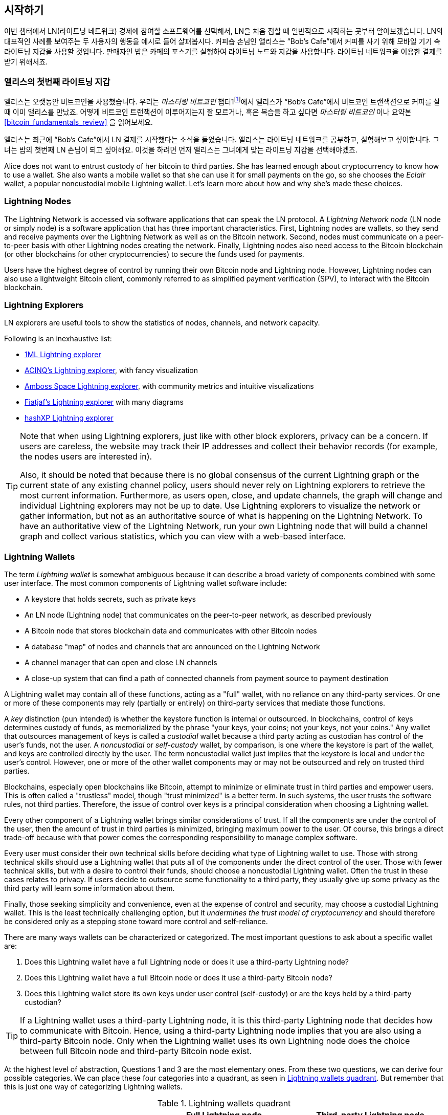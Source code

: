 [[getting-started]]
== 시작하기


((("Lightning Network (generally)","example", id="ix_02_getting_started-asciidoc0", range="startofrange")))이번 챕터에서 LN(라이트닝 네트워크) 경제에 참여할 소프트웨어를 선택해서, LN을 처음 접할 때 일반적으로 시작하는 곳부터 알아보겠습니다. LN의 대표적인 사례를 보여주는 두 사용자의 행동을 예시로 들어 살펴봅시다. 커피숍 손님인 앨리스는 “Bob’s Cafe”에서 커피를 사기 위해 모바일 기기 속 라이트닝 지갑을 사용할 것입니다. 판매자인 밥은 카페의 포스기를 실행하여 라이트닝 노드와 지갑을 사용합니다. 라이트닝 네트워크을 이용한 결제를 받기 위해서죠.

=== 앨리스의  첫번째 라이트닝 지갑

((("Lightning Network (generally)","Lightning wallet")))((("Lightning wallet")))앨리스는 오랫동안 비트코인을 사용했습니다. 우리는 _마스터링 비트코인_ 챕터1footnote:[Andreas M. Antonopoulos, _Mastering Bitcoin_, 2nd Edition, https://github.com/bitcoinbook/bitcoinbook/blob/develop/ch01.asciidoc[Chapter 1] (O'Reilly)]에서 앨리스가 “Bob’s Cafe”에서 비트코인 트랜잭션으로 커피를 살 때 이미 앨리스를 만났죠. 어떻게 비트코인 트랜잭션이 이루어지는지 잘 모르거나, 혹은 복습을 하고 싶다면 _마스터링 비트코인_ 이나 요약본 <<bitcoin_fundamentals_review>> 을 읽어보세요.

앨리스는 최근에 “Bob’s Cafe”에서 LN 결제를 시작했다는 소식을 들었습니다. 앨리스는 라이트닝 네트워크를 공부하고, 실험해보고 싶어합니다. 그녀는 밥의 첫번째 LN 손님이 되고 싶어해요. 이것을 하려면 먼저 앨리스는 그녀에게 맞는 라이트닝 지갑을 선택해야겠죠.

Alice does not want to entrust custody of her bitcoin to third parties. She has learned enough about cryptocurrency to know how to use a wallet. She also wants a mobile wallet so that she can use it for small payments on the go, so she chooses the _Eclair_ wallet, a popular noncustodial mobile Lightning wallet. Let's learn more about how and why she's made these choices.

=== Lightning Nodes

((("Lightning node operation")))The Lightning Network is accessed via software applications that can speak the LN protocol. A _Lightning Network node_ (LN node or simply node) is a software application that has three important characteristics. First, Lightning nodes are wallets, so they send and receive payments over the Lightning Network as well as on the Bitcoin network. Second, nodes must communicate on a peer-to-peer basis with other Lightning nodes creating the network. Finally, Lightning nodes also need access to the Bitcoin blockchain (or other blockchains for other cryptocurrencies) to secure the funds used for payments.

Users have the highest degree of control by running their own Bitcoin node and Lightning node. However, ((("simplified payment verification (SPV)")))((("SPV (simplified payment verification)")))Lightning nodes can also use a lightweight Bitcoin client, commonly referred to as simplified payment verification (SPV), to interact with the Bitcoin blockchain.

[[ln_explorer]]
=== Lightning Explorers

((("Lightning explorers")))LN explorers are useful tools to show the statistics of nodes, channels, and network capacity.

Following is an inexhaustive list:

* https://1ml.com[1ML Lightning explorer] 
* https://explorer.acinq.co[ACINQ's Lightning explorer], with fancy visualization 
* https://amboss.space[Amboss Space Lightning explorer], with community metrics and intuitive pass:[<span class="keep-together">visualizations</span>]
* https://ln.bigsun.xyz[Fiatjaf's Lightning explorer] with many diagrams
*  https://hashxp.org/lightning/node[hashXP Lightning explorer]

[TIP]
====
Note that when using Lightning explorers, just like with other block explorers, privacy can be a concern.
If users are careless, the website may track their IP addresses and collect their behavior records (for example, the nodes users are interested in).

Also, it should be noted that because there is no global consensus of the current Lightning graph or the current state of any existing channel policy, users should never rely on Lightning explorers to retrieve the most current information.
Furthermore, as users open, close, and update channels, the graph will change and individual Lightning explorers may not be up to date.
Use Lightning explorers to visualize the network or gather information, but not as an authoritative source of what is happening on the Lightning Network.
To have an authoritative view of the Lightning Network, run your own Lightning node that will build a channel graph and collect various statistics, which you can view with a web-based interface.
====

=== Lightning Wallets

((("Lightning wallet","basics", id="ix_02_getting_started-asciidoc1", range="startofrange")))The term _Lightning wallet_ is somewhat ambiguous because it can describe a broad variety of components combined with some user interface. The most common components of Lightning wallet software include:

* A keystore that holds secrets, such as private keys
* An LN node (Lightning node) that communicates on the peer-to-peer network, as described previously
* A Bitcoin node that stores blockchain data and communicates with other Bitcoin nodes
* A database "map" of nodes and channels that are announced on the Lightning Network
* A channel manager that can open and close LN channels
* A close-up system that can find a path of connected channels from payment source to payment destination

A Lightning wallet may contain all of these functions, acting as a "full" wallet, with no reliance on any third-party services. Or one or more of these components may rely (partially or entirely) on third-party services that mediate those functions.

A _key_ distinction (pun intended) is whether the keystore function is internal or outsourced. In blockchains, control of keys determines custody of funds, as memorialized by the phrase "your keys, your coins; not your keys, not your coins." ((("custodial wallet")))Any wallet that outsources management of keys is called a _custodial_ wallet because a third party acting as custodian has control of the user's funds, not the user. ((("noncustodial wallet")))A _noncustodial_ or ((("self-custody wallet")))_self-custody_ wallet, by comparison, is one where the keystore is part of the wallet, and keys are controlled directly by the user.  The term noncustodial wallet just implies that the keystore is local and under the user's control. However, one or more of the other wallet components may or may not be outsourced and rely on trusted third parties.

Blockchains, especially open blockchains like Bitcoin, attempt to minimize or eliminate trust in third parties and empower users. ((("trustless systems","blockchains as")))This is often called a "trustless" model, though "trust minimized" is a better term. In such systems, the user trusts the software rules, not third parties. Therefore, the issue of control over keys is a principal consideration when choosing a Lightning wallet.

Every other component of a Lightning wallet brings similar considerations of trust. If all the components are under the control of the user, then the amount of trust in third parties is minimized, bringing maximum power to the user. Of course, this brings a direct trade-off because with that power comes the corresponding responsibility to manage complex software.

Every user must consider their own technical skills before deciding what type of Lightning wallet to use. Those with strong technical skills should use a Lightning wallet that puts all of the components under the direct control of the user. Those with fewer technical skills, but with a desire to control their funds, should choose a noncustodial Lightning wallet.
Often the trust in these cases relates to privacy.
If users decide to outsource some functionality to a third party, they usually give up some privacy as the third party will learn some information about them.

Finally, those seeking simplicity and convenience, even at the expense of control and security, may choose a custodial Lightning wallet. This is the least technically challenging option, but it _undermines the trust model of cryptocurrency_ and should therefore be considered only as a stepping stone toward more control and self-reliance.

There are many ways wallets can be characterized or categorized.
The most important questions to ask about a specific wallet are:

. Does this Lightning wallet have a full Lightning node or does it use a third-party Lightning node?
. Does this Lightning wallet have a full Bitcoin node or does it use a third-party Bitcoin node?
. Does this Lightning wallet store its own keys under user control (self-custody) or are the keys held by a third-party custodian?

[TIP]
====
If a Lightning wallet uses a third-party Lightning node, it is this third-party Lightning node that decides how to communicate with Bitcoin. Hence, using a third-party Lightning node implies that you are also using a third-party Bitcoin node. Only when the Lightning wallet uses its own Lightning node does the choice between full Bitcoin node and third-party Bitcoin node exist.
====

At the highest level of abstraction, Questions 1 and 3 are the most elementary ones.
From these two questions, we can derive four possible categories.
We can place these four categories into a quadrant, as seen in <<lnwallet-categories>>.
But remember that this is just one way of categorizing Lightning wallets.

[[lnwallet-categories]]
.Lightning wallets quadrant
[options="header"]
|===
|                        | *Full Lightning node*      | *Third-party Lightning node*
| *Self-custody*         | Q1: High technical skill, least trust in third parties, most permissionless | Q2: Below medium technical skills, below medium trust in third parties, requires some permissions
| *Custodial*            | Q3: Above medium technical skills, above medium trust in third parties, requires some permissions | Q4: Low technical skills, high trust in third parties, least permissionless
|===

Quadrant 3 (Q3), where a full Lightning node is used, but the keys are held by a custodian, is currently not common.
Future wallets from that quadrant may let a user worry about the operational aspects of their node, but then delegate access to the keys to a third party which primarily uses cold storage.

Lightning wallets can be installed on a variety of devices, including laptops, servers, and mobile devices. To run a full Lightning node, you will need to use a server or desktop computer, because mobile devices and laptops are usually not powerful enough in terms of capacity, processing, battery life, and connectivity.

The category third-party Lightning nodes can again be subdivided:

Lightweight:: 
 This means that the wallet does not operate a Lightning node and thus needs to obtain information about the Lightning Network over the internet from someone else's Lightning node.
None:: 
 This means that not only is the Lightning node operated by a third party, but most of the wallet is operated by a third party in the cloud. This is a custodial wallet where someone else controls custody of the funds.

These subcategories are used in <<lnwallet-examples>>.

[role="pagebreak-before"]
Other terms that need explanation in <<lnwallet-examples>> in the column "Bitcoin node" are:

Neutrino::
 This wallet does not operate a Bitcoin node. Instead, a Bitcoin node operated by someone else (a third party) is accessed via the Neutrino Protocol.
Electrum::
 This wallet does not operate a Bitcoin node. Instead, a Bitcoin node operated by someone else (a third party) is accessed via the Electrum Protocol.
Bitcoin Core::
 This is an implementation of a Bitcoin node.
btcd::
 This is another implementation of a Bitcoin node.

In <<lnwallet-examples>>, we see some examples of currently popular Lightning node and wallet applications for different types of devices. The list is sorted first by device type and then alphabetically.

[[lnwallet-examples]]
.Examples of popular Lightning wallets
[options="header"]
|===
| Application    | Device  | Lightning node | Bitcoin node          | Keystore
| Blue Wallet    | Mobile  | None        | None                  | Custodial
| Breez Wallet   | Mobile  | Full node   | Neutrino              | Self-custody
| Eclair Mobile  | Mobile  | Lightweight | Electrum              | Self-custody
| lntxbot        | Mobile  | None        | None                  | Custodial
| Muun | Mobile  | Lightweight | Neutrino              | Self-custody
| Phoenix Wallet | Mobile  | Lightweight | Electrum              | Self-custody
| Zeus           | Mobile  | Full node   | Bitcoin Core/btcd     | Self-custody
| Electrum       | Desktop | Full node   | Bitcoin Core/Electrum | Self-custody
| Zap Desktop    | Desktop | Full node   | Neutrino              | Self-custody
| c-lightning    | Server  | Full node   | Bitcoin Core          | Self-custody
| Eclair Server  | Server  | Full node   | Bitcoin Core/Electrum | Self-custody
| lnd            | Server  | Full node   | Bitcoin Core/btcd     | Self-custody
|===

[[testnet-bitcoin]]
==== Testnet Bitcoin

((("Lightning wallet","testnet bitcoin and")))((("testnet bitcoin (tBTC)")))The Bitcoin system offers an alternative chain for testing purposes called _testnet_, in contrast with the "normal" Bitcoin chain which is referred to as _mainnet_. On testnet, the currency is _testnet bitcoin_ (_tBTC_), which is a worthless copy of bitcoin used exclusively for testing. Every function of Bitcoin is replicated exactly, but the money is worth nothing, so you literally have nothing to lose!

Some Lightning wallets can also operate on testnet, allowing you to make Lightning payments with testnet bitcoin, without risking real funds. This is a great way to experiment with Lightning safely. Eclair Mobile, which Alice uses in this chapter, is one example of a Lightning wallet that supports testnet operation.

You can get some tBTC to play with from a _testnet bitcoin faucet_, which gives out free tBTC on demand. Here are a few testnet faucets:

++++
<ul class="simplelist">
<li><a href="https://coinfaucet.eu/en/btc-testnet/"><em>https://coinfaucet.eu/en/btc-testnet</em></a></li>
<li><a href="https://testnet-faucet.mempool.co/"><em>https://testnet-faucet.mempool.co</em></a></li>
<li><a href="https://bitcoinfaucet.uo1.net/"><em>https://bitcoinfaucet.uo1.net</em></a></li>
<li><a href="https://testnet.help/en/btcfaucet/testnet"><em>https://testnet.help/en/btcfaucet/testnet</em></a></li>
</ul>
++++

All of the examples in this book can be replicated exactly on testnet with tBTC, so you can follow along if you want without risking real money.(((range="endofrange", startref="ix_02_getting_started-asciidoc1")))

=== Balancing Complexity and Control

((("Lightning wallet","balancing complexity and control")))Lightning wallets have to strike a careful balance between complexity and user control. Those that give the user the most control over their funds, the highest degree of privacy, and the greatest independence from third-party services are necessarily more complex and difficult to operate. As the technology advances, some of these trade-offs will become less stark, and users may be able to get more control without more complexity. However, for now, different companies and projects are exploring different positions along this control-complexity spectrum, hoping to find the "sweet spot" for the users they are targeting.

When selecting a wallet, keep in mind that even if you don't see these trade-offs, they still exist. For example, many wallets will attempt to remove the burden of channel management from their users. To do so, they introduce central _hub nodes_ that all their wallets connect to automatically. While this trade-off simplifies the user interface and user experience, it introduces a single point of failure (SPoF) as these hub nodes become indispensable for the wallet's operation. Furthermore, relying on a "hub" like this can reduce user privacy since the hub knows the sender and potentially (if constructing the payment route on behalf of the user) also the recipient of each payment made by the user's wallet.

In the next section, we will return to our first user and walk through her first Lightning wallet setup. She has chosen a wallet that is more sophisticated than the easier custodial wallets. This allows us to show some of the underlying complexity and introduce some of the inner workings of an advanced wallet. You may find that your first ideal wallet is oriented toward ease of use, accepting some of the control and privacy trade-offs. Or perhaps you are more of a power user and want to run your own Lightning and Bitcoin nodes as part of your wallet solution.

=== Downloading and Installing a Lightning Wallet

((("Lightning wallet","downloading/installing")))When looking for a new cryptocurrency wallet, you must be very careful to select a secure source for the software.

Unfortunately, many fake wallet applications will steal your money, and some of these even find their way onto reputable and supposedly vetted software sites like the Apple and Google application stores. Whether you are installing your first or your tenth wallet, always exercise extreme caution. A rogue app may not just steal any money you entrust it with, but it might also be able to steal keys and passwords from other applications by compromising your mobile device operating system.

((("Eclair wallet, downloading/installing")))Alice uses an Android device and will use the Google Play Store to download and install the Eclair wallet. Searching on Google Play, she finds an entry for "Eclair Mobile," as shown in <<eclair-playstore>>.

[[eclair-playstore]]
.Eclair Mobile in the Google Play Store
image::images/mtln_0201.png["Eclair wallet in the Google Play Store"]


[TIP]
====
It is possible to experiment and test all Bitcoin-type software with zero risk (except for your own time) by using testnet bitcoins. You can also download the Eclair testnet wallet to try Lightning (on testnet) by going to the Google Play Store.
====

Alice notices a few different elements on this page that help her ascertain that this is, most likely, the correct "Eclair Mobile" wallet she is looking for. Firstly, the organization ACINQfootnote:[ACINQ: Developers of the Eclair Mobile Lightning wallet.] is listed as the developer of this mobile wallet, which Alice knows from her research is the correct developer. Secondly, the wallet has been installed "10,000+" times and has more than 320 positive reviews. It is unlikely that this is a rogue app that has snuck into the Google Play Store. As a third step, she goes to the https://acinq.co[ACINQ website]. She verifies that the web page is secure by checking that the address begins with https, or prefixed by a padlock in some browsers. On the website, she goes to the Download section or looks for the link to the Google App Store. She finds the link and clicks it. She compares that this link brings her to the very same app in the Google App Store. Satisfied by these findings, Alice installs the Eclair app on her mobile device.

[WARNING]
====
Always exercise great care when installing software on any device. There are many fake cryptocurrency wallets that will not only steal your money but might also compromise all other applications on your device.
====

=== Creating a New Wallet

((("Lightning wallet","creating a new wallet", id="ix_02_getting_started-asciidoc2", range="startofrange")))When Alice opens the Eclair Mobile app for the first time, she is presented with a choice to "Create a New Wallet" or to "Import an Existing Wallet." Alice will create a new wallet, but let's first discuss why these options are presented here and what it means to import an existing wallet.

==== Responsibility with Key Custody

((("keys","Lightning wallet and")))((("Lightning wallet","responsibility with key custody")))As we mentioned at the beginning of this section, Eclair is a _noncustodial_ wallet, meaning that Alice has sole custody of the keys used to control her bitcoin. This also means that Alice is responsible for protecting and backing up those keys. If Alice loses the keys, no one can help her recover the bitcoin, and they will be lost forever.

[WARNING]
====
With the Eclair Mobile wallet, Alice has custody and control of the keys and, therefore, full responsibility to keep the keys safe and backed up. If she loses the keys, she loses the bitcoin, and no one can help her recover from that loss!
====

==== Mnemonic Words

((("Lightning wallet","mnemonic phrase")))((("mnemonic phrase")))((("seed (mnemonic) phrase")))Similar to most Bitcoin wallets, Eclair Mobile provides a _mnemonic phrase_ (also sometimes called a "seed" or "seed phrase") for Alice to back up. The mnemonic phrase consists of 24 English words, selected randomly by the software and used as the basis for the keys that are generated by the wallet. Alice can use the mnemonic phrase to restore all the transactions and funds in the Eclair Mobile wallet in the case of a lost mobile device, a software bug, or memory corruption.

[TIP]
====
The correct term for these backup words is "mnemonic phrase." We avoid the use of the term "seed" to refer to a mnemonic phrase because even though its use is common, it is incorrect.
====

When Alice chooses to create a new wallet, she will see a screen with her mnemonic phrase, which looks like the screenshot in <<eclair-mnemonic>>.

[[eclair-mnemonic]]
.New wallet mnemonic phrase
image::images/mtln_0202.png["New Wallet Mnemonic Phrase"]

In <<eclair-mnemonic>>, we have purposely obscured part of the mnemonic phrase to prevent readers of this book from reusing the mnemonic.

[[mnemonic-storage]]
==== Storing the Mnemonic Safely

((("Lightning wallet","mnemonic phrase storage")))Alice needs to be careful to store the mnemonic phrase in a way that prevents theft but also avoids accidental loss. The recommended way to properly balance these risks is to write two copies of the mnemonic phrase on paper, with each of the words numbered&#x2014;the order matters.

Once Alice has recorded the mnemonic phrase, after touching "OK GOT IT" on her screen, she will be presented with a quiz to make sure that she correctly recorded the mnemonic. The quiz will ask for three or four of the words at random. Alice isn't expecting a quiz, but since she recorded the mnemonic correctly, she passes without any difficulty.

Once Alice has recorded the mnemonic phrase and passed the quiz, she should store each copy in a separate secure location, such as a locked desk drawer or a fireproof safe.

[WARNING]
====
Never attempt a "DIY" security scheme that deviates in any way from the best practice recommendation in <<mnemonic-storage>>. Do not cut your mnemonic in half, make screenshots, store it on USB drives or cloud drives, encrypt it, or try any other nonstandard method. You will tip the balance in such a way as to risk permanent loss. Many people have lost funds, not from theft, but because they tried a nonstandard solution without having the expertise to balance the risks involved. The best practice recommendation is carefully considered by experts and suitable for the vast majority of users.
====

After Alice initializes her Eclair Mobile wallet, she will see a brief tutorial that highlights the various elements of the user interface. We won't replicate the tutorial here, but we will explore all of those elements as we follow Alice's attempt to buy a cup of coffee!(((range="endofrange", startref="ix_02_getting_started-asciidoc2")))

=== Loading Bitcoin onto the Wallet

((("bitcoin (currency)","loading onto Lightning wallet", id="ix_02_getting_started-asciidoc3", range="startofrange")))((("Lightning wallet","loading bitcoin onto", id="ix_02_getting_started-asciidoc4", range="startofrange")))Alice now has a Lightning wallet. But it's empty! She now faces one of the more challenging aspects of this experiment: she has to find a way to acquire some bitcoin and load it onto her Eclair wallet.

[TIP]
====
If Alice already has bitcoin in another wallet, she could choose to send that bitcoin to her Eclair wallet instead of acquiring new bitcoin to load onto her new wallet.
====

[[acquiring-bitcoin]]
==== Acquiring Bitcoin

((("bitcoin (currency)","acquiring for Lightning wallet")))((("Lightning wallet","acquiring bitcoin for")))There are several ways Alice can acquire bitcoin:

* She can exchange some of her national currency (e.g., USD) on a cryptocurrency exchange.
* She can buy some from a friend, or an acquaintance from a Bitcoin meetup, in exchange for cash.
* She can find a _Bitcoin ATM_ in her area, which acts as a vending machine, selling bitcoin for cash.
[role="pagebreak-before"]
* She can offer her skills or a product she sells and accept payment in bitcoin.
* She can ask her employer or clients to pay her in bitcoin.

All of these methods have varying degrees of difficulty, and many will involve paying a fee. Some will also require Alice to provide identification documents to comply with local banking regulations. However, with all these methods, Alice will be able to receive bitcoin.

==== Receiving Bitcoin

((("bitcoin (currency)","receiving for Lightning wallet", id="ix_02_getting_started-asciidoc5", range="startofrange")))((("Bitcoin ATM", id="ix_02_getting_started-asciidoc6", range="startofrange")))((("Lightning wallet","receiving bitcoin", id="ix_02_getting_started-asciidoc7", range="startofrange")))Let's assume Alice has found a local Bitcoin ATM and has decided to buy some bitcoin in exchange for cash. An example of a Bitcoin ATM, one built by the Lamassu Company, is shown in <<bitcoin-atm>>. Such Bitcoin ATMs accept national currency (cash) through a cash slot and send bitcoin to a Bitcoin address scanned from a user's wallet using a built-in camera.

[[bitcoin-atm]]
.A Lamassu Bitcoin ATM
image::images/mtln_0203.png["Lamassu Bitcoin ATM"]

To receive the bitcoin in her Eclair Lightning wallet, Alice will need to present a Bitcoin address from the Eclair Lightning wallet to the ATM. The ATM can then send Alice's newly acquired bitcoin to this Bitcoin address.

To see a Bitcoin address on the Eclair wallet, Alice must swipe to the left column titled YOUR BITCOIN ADDRESS (see <<eclair-receive>>), where she will see a square barcode (called a _QR code_) and a string of letters and numbers below that.

The QR code contains the same string of letters and numbers shown below it, in an easy to scan format. This way, Alice doesn't have to type the Bitcoin address. In the screenshot (<<eclair-receive>>), we have purposely blurred both, to prevent readers from inadvertently sending bitcoin to this address.

[[eclair-receive]]
.Alice's bitcoin address, shown in Eclair
image::images/mtln_0204.png["Eclair bitcoin address QR code"]

[NOTE]
====
Both Bitcoin addresses and QR codes contain error detection information that prevents any typing or scanning errors from producing a "wrong" Bitcoin address. If there is a mistake in the address, any Bitcoin wallet will notice the error and refuse to accept the Bitcoin address as valid.
====

[role="pagebreak-before"]
Alice can take her mobile device to the ATM and show it to the built-in camera, as shown in <<bitcoin-atm-receive>>. After inserting some cash into the slot, she will receive bitcoin in Eclair!

[[bitcoin-atm-receive]]
.Bitcoin ATM scans the QR code
image::images/mtln_0205.png["Bitcoin ATM scans the QR code"]

Alice will see the transaction from the ATM in the TRANSACTION HISTORY tab of the Eclair wallet. Although Eclair will detect the bitcoin transaction in just a few seconds, it will take approximately one hour for the bitcoin transaction to be "confirmed" on the Bitcoin blockchain. As you can see in <<eclair-tx1>>, Alice's Eclair wallet shows "6+ conf" below the transaction, indicating that the transaction has received the required minimum of six confirmations, and her funds are now ready to use.

[TIP]
====
The number of confirmations on a transaction is the number of blocks mined since (and inclusive of) the block that contained that transaction. Six confirmations is best practice, but different Lightning wallets can consider a channel open after any number of confirmations. Some wallets even scale up the number of expected confirmations by the monetary value of the channel.
====

Although in this example Alice used an ATM to acquire her first bitcoin, the same basic concepts would apply even if she used one of the other methods in <<acquiring-bitcoin>>. For example, if Alice wanted to sell a product or provide a professional service in exchange for bitcoin, her customers could scan the Bitcoin address with their wallets and pay her in bitcoin.

[[eclair-tx1]]
.Alice receives bitcoin
image::images/mtln_0206.png["Bitcoin transaction received"]

Similarly, if she billed a client for a service offered over the internet, Alice could send an email or instant message with the Bitcoin address or the QR code to her client, and they could paste or scan the information into a Bitcoin wallet to pay her.

Alice could even print the QR code and affix it to a sign and display it publicly to receive tips. For example, she could have a QR code affixed to her guitar and receive tips while performing on the street!footnote:[It is generally not advisable to reuse the same Bitcoin address for multiple payments because all Bitcoin transactions are public.
A nosy person passing by could scan Alice's QR code and see how many tips Alice has already received to this address on the Bitcoin blockchain.
Fortunately, the Lightning Network offers more private solutions to this, discussed later in the book!]

Finally, if Alice bought bitcoin from a cryptocurrency exchange, she could (and should) "withdraw" the bitcoin by pasting her Bitcoin address into the exchange website. The exchange will then send the bitcoin to her address directly(((range="endofrange", startref="ix_02_getting_started-asciidoc7")))(((range="endofrange", startref="ix_02_getting_started-asciidoc6")))(((range="endofrange", startref="ix_02_getting_started-asciidoc5"))).(((range="endofrange", startref="ix_02_getting_started-asciidoc4")))(((range="endofrange", startref="ix_02_getting_started-asciidoc3")))

=== From Bitcoin to Lightning Network

((("Lightning wallet","bridging of Bitcoin and Lightning networks", id="ix_02_getting_started-asciidoc8", range="startofrange")))Alice's bitcoin is now controlled by her Eclair wallet and has been recorded on the Bitcoin blockchain. At this point, Alice's bitcoin is _on-chain_, meaning that the transaction has been broadcast to the entire Bitcoin network, verified by all Bitcoin nodes, and _mined_ (recorded) onto the Bitcoin blockchain.

So far, the Eclair Mobile wallet has behaved only as a Bitcoin wallet, and Alice hasn't used the Lightning Network features of Eclair. As is the case with many Lightning wallets, Eclair bridges Bitcoin and the Lightning Network by acting as both a Bitcoin wallet and a Lightning wallet.

Now, Alice is ready to start using the Lightning Network by taking her bitcoin off-chain to take advantage of the fast, cheap, and private payments that the Lightning Network offers.

==== Lightning Network Channels

((("Lightning Network channels","basics", id="ix_02_getting_started-asciidoc9", range="startofrange")))((("Lightning Network channels","opening a channel", id="ix_02_getting_started-asciidoc10", range="startofrange")))((("Lightning wallet","LN channels and", id="ix_02_getting_started-asciidoc11", range="startofrange")))Swiping right, Alice accesses the LIGHTNING CHANNELS section of Eclair. Here she can manage the channels that will connect her wallet to the Lightning Network.

Let's review the definition of an LN channel at this point, to make things a bit clearer. Firstly, the word "channel" is a metaphor for a _financial relationship_ between Alice's Lightning wallet and another Lightning wallet. We call it a channel because it is a means for Alice's wallet and this other wallet to exchange many payments with each other on the Lightning Network (off-chain) without committing transactions to the Bitcoin blockchain (on-chain).

((("channel peer")))The wallet or _node_ that Alice opens a channel to is called her _channel peer_. Once "opened," a channel can be used to send many payments back and forth between Alice's wallet and her channel peer.

Furthermore, Alice's channel peer can _forward_ payments via other channels further into the Lightning Network. This way, Alice can _route_ a payment to any wallet (e.g., Bob's Lightning wallet) as long as Alice's wallet can find a viable _path_ made by hopping from channel to channel, all the way to Bob's wallet.

[TIP]
====
Not all channel peers are _good_ peers for routing payments. Well-connected peers will be able to route payments over shorter paths to the destination, increasing the chance of success. Channel peers with ample funds will be able to route larger payments. 
====

In other words, Alice needs one or more channels that connect her to one or more other nodes on the Lightning Network. She doesn't need a channel to connect her wallet directly to Bob's Cafe in order to send Bob a payment, though she can choose to open a direct channel, too. Any node in the Lightning Network can be used for Alice's first channel. The more well-connected a node is, the more people Alice can reach. In this example, since we want to also demonstrate payment routing, we won't have Alice open a channel directly to Bob's wallet. Instead, we will have Alice open a channel to a well-connected node and then later use that node to forward her payment, routing it through any other nodes as necessary to reach Bob.

At first, there are no open channels, so as we see in <<eclair-channels>>, the LIGHTNING CHANNELS tab displays an empty list. If you notice, in the bottom-right corner there is a plus symbol (+), which is a button to open a new channel.

[[eclair-channels]]
.LIGHTNING CHANNELS tab
image::images/mtln_0207.png["LIGHTNING CHANNELS tab"]

[role="pagebreak-before"]
Alice presses the plus symbol and is presented with four possible ways to open a channel:

* Paste a node URI
* Scan a node URI
* Random node
* ACINQ node

A "node URI" is a Universal Resource Identifier (URI) that identifies a specific Lightning node. Alice can either paste such a URI from her clipboard or scan a QR code containing that same information. An example of a node URI is shown as a QR code in <<node-URI-QR>> and then as a text string.

[[node-URI-QR]]
.Node URI as a QR code
image::images/mtln_0208.png["Lightning node URI QR code",width=120]

[[node-URI-example]]
.node URI
----
0237fefbe8626bf888de0cad8c73630e32746a22a2c4faa91c1d9877a3826e1174@1.ln.aantonop.com:9735
----

While Alice could select a specific Lightning node, or use the "Random node" option to have the Eclair wallet select a node at random, she will select the ACINQ Node option to connect to one of ACINQ's well-connected Lightning nodes.

Choosing the ACINQ node will slightly reduce Alice's privacy, because it will give ACINQ the ability to see all of Alice's transactions. It will also create a single point of failure, since Alice will only have one channel, and if the ACINQ node is not available, Alice will not be able to make payments. To keep things simple at first, we will accept these trade-offs. In subsequent chapters, we will gradually learn how to gain more independence and make fewer trade-offs!

Alice selects ACINQ Node and is ready to open her first channel on the Lightning Network.(((range="endofrange", startref="ix_02_getting_started-asciidoc11")))(((range="endofrange", startref="ix_02_getting_started-asciidoc10")))(((range="endofrange", startref="ix_02_getting_started-asciidoc9")))

==== Opening a Lightning Channel

((("Lightning wallet","opening a Lightning channel", id="ix_02_getting_started-asciidoc12", range="startofrange")))When Alice selects a node to open a new channel, she is asked to select how much bitcoin she wants to allocate to this channel. In subsequent chapters, we will discuss the implications of these choices, but for now, Alice will allocate almost all her funds to the channel. Since she will have to pay transaction fees to open the channel, she will select an amount slightly less than her total balance.footnote:[The Eclair wallet doesn't offer an option to automatically calculate the necessary fees and allocate the maximum amount of funds to a channel, so Alice has to calculate this herself.]

Alice allocates 0.018 BTC of her 0.020 BTC total to her channel and accepts the default fee rate, as shown in <<eclair-open-channel>>.

[[eclair-open-channel]]
.Opening a Lightning channel
image::images/mtln_0209.png["Opening a Lightning Channel"]

Once she clicks OPEN, her wallet constructs the special Bitcoin transaction that ((("funding transaction")))opens a Lightning channel, known as the _funding transaction_. The on-chain funding transaction is sent to the Bitcoin network for confirmation.

Alice now has to wait again (see <<eclair-channel-waiting>>) for the transaction to be recorded on the Bitcoin blockchain. As with the initial Bitcoin transaction that she used to acquire her bitcoin, she has to wait for six or more confirmations (approximately one hour).

[[eclair-channel-waiting]]
.Waiting for the funding transaction to open the channel
image::images/mtln_0210.png["Waiting for the Funding Transaction to Open the Channel"]

Once the funding transaction is confirmed, Alice's channel to the ACINQ node is open, funded, and ready, as shown in <<eclair-channel-open>>.

[[eclair-channel-open]]
.Channel is open
image::images/mtln_0211.png["Channel is Open"]

[TIP]
====
Did you notice that the channel amount seems to have changed? It hasn't: the channel contains 0.018 BTC, but in the time between screenshots, the BTC exchange rate changed, so the USD value is different. You can choose to show balances in BTC or USD, but keep in mind that USD values are calculated in real time and will change(((range="endofrange", startref="ix_02_getting_started-asciidoc12")))!(((range="endofrange", startref="ix_02_getting_started-asciidoc8")))
====

=== Buying a Cup of Coffee Using the Lightning Network

((("Lightning Network (generally)","example: buying a cup of coffee", id="ix_02_getting_started-asciidoc13", range="startofrange")))((("Lightning wallet","example: buying a cup of coffee", id="ix_02_getting_started-asciidoc14", range="startofrange")))Alice now has everything ready to start using the Lightning Network. As you can see, it took a bit of work and a bit of time waiting for confirmations. However, now subsequent actions are fast and easy. The Lightning Network enables payments without having to wait for confirmations, as funds get settled in seconds.

Alice grabs her mobile device and runs to Bob's Cafe in her neighborhood. She is excited to try her new Lightning wallet and use it to buy something!

==== Bob's Cafe

Bob has a simple point-of-sale (PoS) application for the use of any customer who wants to pay with bitcoin over the Lightning Network. As we will see in the next chapter, Bob uses the popular open source platform _BTCPay Server_ which contains all the necessary components for an ecommerce or retail solution, such as:

* A Bitcoin node using the Bitcoin Core software
* A Lightning node using the c-lightning software
* A simple PoS application for a tablet

BTCPay Server makes it simple to install all the necessary software, upload pictures and product prices, and launch a store quickly.

On the counter at Bob's Cafe, there is a tablet device showing what you see in <<bob-cafe-posapp>>.

[[bob-cafe-posapp]]
.Bob's point-of-sale application
image::images/mtln_0212.png["Bob's Point-of-Sale Application"]

==== A Lightning Invoice

((("Lightning invoices", id="ix_02_getting_started-asciidoc15", range="startofrange")))((("Lightning wallet","invoices", id="ix_02_getting_started-asciidoc16", range="startofrange")))Alice selects the Cafe Latte option from the screen and is presented with a _Lightning invoice_ (also known as a "payment request"), as shown in <<bob-cafe-invoice>>.

[[bob-cafe-invoice]]
.Lightning invoice for Alice's latte
image::images/mtln_0213.png["BTCPay Server Lightning invoice"]

[role="pagebreak-before"]
To pay the invoice, Alice opens her Eclair wallet and selects the Send button (which looks like an up-facing arrow) under the TRANSACTION HISTORY tab, as shown in <<alice-send-start>>.

[[alice-send-start]]
.Alice selecting Send
image::images/mtln_0214.png["Lightning transaction send",width=300]

[TIP]
====
The term "payment request" can refer to a Bitcoin payment request or a Lightning invoice, and the terms "invoice" and "payment request" are often used interchangeably. The correct technical term is "Lightning invoice," regardless of how it is named in the wallet.
====

Alice selects the option to "scan a payment request," scans the QR code displayed on the screen of the tablet (see <<bob-cafe-invoice>>), and is prompted to confirm her payment, as shown in <<alice-send-detail>>.

Alice presses PAY, and a second later, Bob's tablet shows a successful payment. Alice has completed her first LN payment! It was fast, inexpensive, and easy. Now she can enjoy her latte which was purchased using bitcoin through a payment system that is fast, cheap, and decentralized. From now on, Alice can simply select an item on Bob's tablet screen, scan the QR code with her cell phone, click PAY, and be served a coffee, all within seconds and all without an on-chain transaction.

[[alice-send-detail]]
.Alice's send confirmation
image::images/mtln_0215.png["Lightning transaction send confirmation",width=300]

Lightning payments are better for Bob, too. He's confident that he will be paid for Alice's latte without waiting for an on-chain confirmation. In the future, whenever Alice feels like drinking a coffee at Bob's Cafe, she can choose to pay with bitcoin on the Bitcoin network or the Lightning Network. Which one do you think she will choose(((range="endofrange", startref="ix_02_getting_started-asciidoc16")))(((range="endofrange", startref="ix_02_getting_started-asciidoc15")))?(((range="endofrange", startref="ix_02_getting_started-asciidoc14")))(((range="endofrange", startref="ix_02_getting_started-asciidoc13")))

=== Conclusion

In this chapter, we followed Alice as she downloaded and installed her first Lightning wallet, acquired and transferred some bitcoin, opened her first Lightning channel, and bought a cup of coffee by making her first payment on the Lightning Network.(((range="endofrange", startref="ix_02_getting_started-asciidoc0"))) In the following chapters, we will look "under the covers" at how each component in the Lightning Network works and how Alice's payment reached Bob's Cafe.
